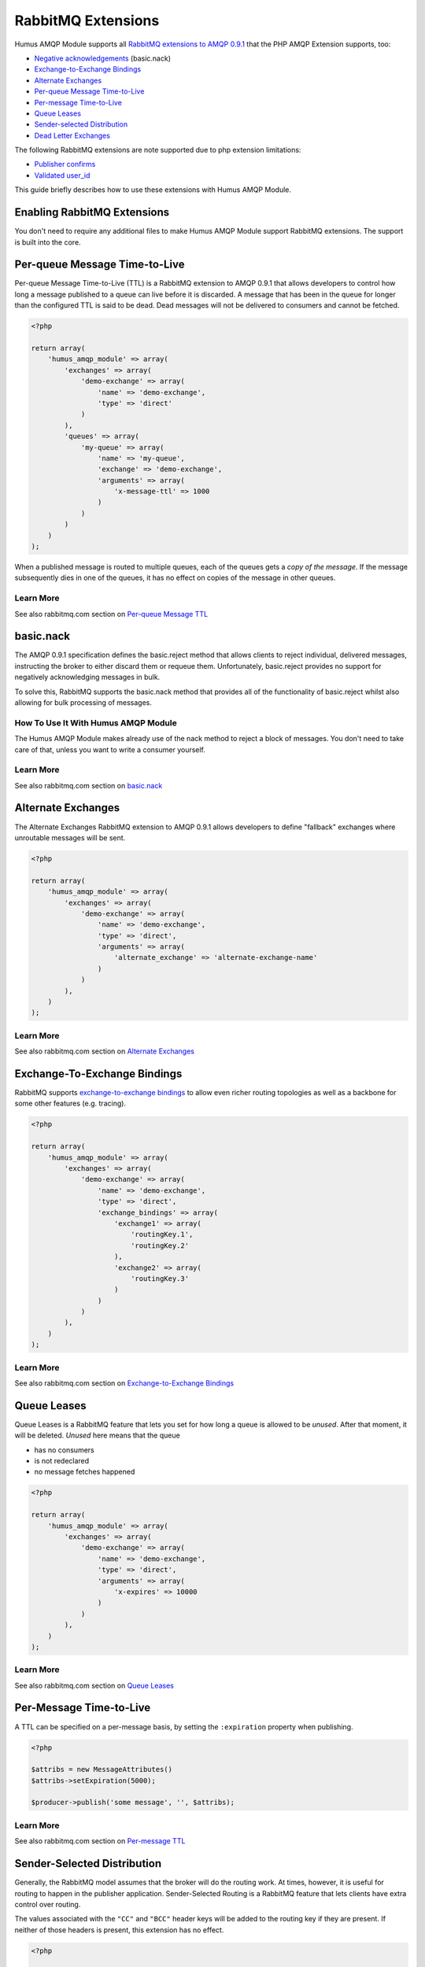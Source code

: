 .. _extensions:

RabbitMQ Extensions
===================

Humus AMQP Module supports all `RabbitMQ extensions to AMQP
0.9.1 <http://www.rabbitmq.com/extensions.html>`_ that the PHP AMQP Extension supports, too:

-  `Negative acknowledgements <http://www.rabbitmq.com/nack.html>`_
   (basic.nack)
-  `Exchange-to-Exchange Bindings <http://www.rabbitmq.com/e2e.html>`_
-  `Alternate Exchanges <http://www.rabbitmq.com/ae.html>`_
-  `Per-queue Message
   Time-to-Live <http://www.rabbitmq.com/ttl.html#per-queue-message-ttl>`_
-  `Per-message
   Time-to-Live <http://www.rabbitmq.com/ttl.html#per-message-ttl>`_
-  `Queue Leases <http://www.rabbitmq.com/ttl.html#queue-ttl>`_
-  `Sender-selected
   Distribution <http://www.rabbitmq.com/sender-selected.html>`_
-  `Dead Letter Exchanges <http://www.rabbitmq.com/dlx.html>`_

The following RabbitMQ extensions are note supported due to php extension limitations:

-  `Publisher confirms <http://www.rabbitmq.com/confirms.html>`_
-  `Validated
   user\_id <http://www.rabbitmq.com/validated-user-id.html>`_


This guide briefly describes how to use these extensions with Humus AMQP Module.

Enabling RabbitMQ Extensions
----------------------------

You don't need to require any additional files to make Humus AMQP Module support
RabbitMQ extensions. The support is built into the core.

Per-queue Message Time-to-Live
------------------------------

Per-queue Message Time-to-Live (TTL) is a RabbitMQ extension to AMQP
0.9.1 that allows developers to control how long a message published to
a queue can live before it is discarded. A message that has been in the
queue for longer than the configured TTL is said to be dead. Dead
messages will not be delivered to consumers and cannot be fetched.

.. code-block:: php

    <?php

    return array(
        'humus_amqp_module' => array(
            'exchanges' => array(
                'demo-exchange' => array(
                    'name' => 'demo-exchange',
                    'type' => 'direct'
                )
            ),
            'queues' => array(
                'my-queue' => array(
                    'name' => 'my-queue',
                    'exchange' => 'demo-exchange',
                    'arguments' => array(
                        'x-message-ttl' => 1000
                    )
                )
            )
        )
    );

When a published message is routed to multiple queues, each of the
queues gets a *copy of the message*. If the message subsequently dies in
one of the queues, it has no effect on copies of the message in other
queues.

Learn More
~~~~~~~~~~

See also rabbitmq.com section on `Per-queue Message
TTL <http://www.rabbitmq.com/ttl.html#per-queue-message-ttl>`_

basic.nack
----------

The AMQP 0.9.1 specification defines the basic.reject method that allows
clients to reject individual, delivered messages, instructing the broker
to either discard them or requeue them. Unfortunately, basic.reject
provides no support for negatively acknowledging messages in bulk.

To solve this, RabbitMQ supports the basic.nack method that provides all
of the functionality of basic.reject whilst also allowing for bulk
processing of messages.

How To Use It With Humus AMQP Module
~~~~~~~~~~~~~~~~~~~~~~~~~~~~~~~~~~~~

The Humus AMQP Module makes already use of the nack method to reject a block of messages.
You don't need to take care of that, unless you want to write a consumer yourself.

Learn More
~~~~~~~~~~

See also rabbitmq.com section on
`basic.nack <http://www.rabbitmq.com/nack.html>`_

Alternate Exchanges
-------------------

The Alternate Exchanges RabbitMQ extension to AMQP 0.9.1 allows
developers to define "fallback" exchanges where unroutable messages will
be sent.

.. code-block:: php

    <?php

    return array(
        'humus_amqp_module' => array(
            'exchanges' => array(
                'demo-exchange' => array(
                    'name' => 'demo-exchange',
                    'type' => 'direct',
                    'arguments' => array(
                        'alternate_exchange' => 'alternate-exchange-name'
                    )
                )
            ),
        )
    );

Learn More
~~~~~~~~~~

See also rabbitmq.com section on `Alternate
Exchanges <http://www.rabbitmq.com/ae.html>`_

Exchange-To-Exchange Bindings
-----------------------------

RabbitMQ supports `exchange-to-exchange
bindings <http://www.rabbitmq.com/e2e.html>`_ to allow even richer
routing topologies as well as a backbone for some other features (e.g.
tracing).

.. code-block:: php

    <?php

    return array(
        'humus_amqp_module' => array(
            'exchanges' => array(
                'demo-exchange' => array(
                    'name' => 'demo-exchange',
                    'type' => 'direct',
                    'exchange_bindings' => array(
                        'exchange1' => array(
                            'routingKey.1',
                            'routingKey.2'
                        ),
                        'exchange2' => array(
                            'routingKey.3'
                        )
                    )
                )
            ),
        )
    );

Learn More
~~~~~~~~~~

See also rabbitmq.com section on `Exchange-to-Exchange
Bindings <http://www.rabbitmq.com/e2e.html>`_

Queue Leases
------------

Queue Leases is a RabbitMQ feature that lets you set for how long a
queue is allowed to be *unused*. After that moment, it will be deleted.
*Unused* here means that the queue

-  has no consumers
-  is not redeclared
-  no message fetches happened

.. code-block:: php

    <?php

    return array(
        'humus_amqp_module' => array(
            'exchanges' => array(
                'demo-exchange' => array(
                    'name' => 'demo-exchange',
                    'type' => 'direct',
                    'arguments' => array(
                        'x-expires' => 10000
                    )
                )
            ),
        )
    );

Learn More
~~~~~~~~~~

See also rabbitmq.com section on `Queue
Leases <http://www.rabbitmq.com/ttl.html#queue-ttl>`_

Per-Message Time-to-Live
------------------------

A TTL can be specified on a per-message basis, by setting the
``:expiration`` property when publishing.


.. code-block:: php

    <?php

    $attribs = new MessageAttributes()
    $attribs->setExpiration(5000);

    $producer->publish('some message', '', $attribs);

Learn More
~~~~~~~~~~

See also rabbitmq.com section on `Per-message
TTL <http://www.rabbitmq.com/ttl.html#per-message-ttl>`_

Sender-Selected Distribution
----------------------------

Generally, the RabbitMQ model assumes that the broker will do the
routing work. At times, however, it is useful for routing to happen in
the publisher application. Sender-Selected Routing is a RabbitMQ feature
that lets clients have extra control over routing.

The values associated with the ``"CC"`` and ``"BCC"`` header keys will
be added to the routing key if they are present. If neither of those
headers is present, this extension has no effect.

.. code-block:: php

    <?php

    $attribs = new MessageAttributes()
    $attribs->setHeaders(array(
        'CC' => array('two', 'three')
    ));

    $producer->publish('some message', '', $attribs);

Learn More
~~~~~~~~~~

See also rabbitmq.com section on `Sender-Selected
Distribution <http://www.rabbitmq.com/sender-selected.html>`_

Dead Letter Exchange (DLX)
--------------------------

The x-dead-letter-exchange argument to queue.declare controls the
exchange to which messages from that queue are 'dead-lettered'. A
message is dead-lettered when any of the following events occur:

The message is rejected (basic.reject or basic.nack) with requeue=false;
or the TTL for the message expires.

How To Use It With Bunny 0.9+
~~~~~~~~~~~~~~~~~~~~~~~~~~~~~

Dead-letter Exchange is a feature that is used by specifying additional
queue arguments:

-  ``"x-dead-letter-exchange"`` specifies the exchange that dead
   lettered messages should be published to by RabbitMQ
-  ``"x-dead-letter-routing-key"`` specifies the routing key that should
   be used (has to be a constant value)

.. code-block:: php

    <?php

    return array(
        'humus_amqp_module' => array(
            'queues' => array(
                'foo' => array(
                    'name' => 'foo',
                    'exchange' => 'demo',
                    'arguments' => array(
                        'x-dead-letter-exchange' => 'demo.error'
                    ),
            ),
        )
    );

Learn More
~~~~~~~~~~

See also rabbitmq.com section on `Dead Letter
Exchange <http://www.rabbitmq.com/dlx.html>`_

Wrapping Up
-----------

RabbitMQ provides a number of useful extensions to the AMQP 0.9.1
specification.

Bunny 0.9 and later releases have RabbitMQ extensions support built into
the core. Some features are based on optional arguments for queues,
exchanges or messages, and some are Bunny public API features. Any
future argument-based extensions are likely to be useful with Bunny
immediately, without any library modifications.

What to Read Next
-----------------

The documentation is organized as `a number of
guides </articles/guides.html>`_, covering various topics.

We recommend that you read the following guides first, if possible, in
this order:

-  `Durability and Related Matters </articles/durability.html>`_
-  `Error Handling and Recovery </articles/error_handling.html>`_
-  `Troubleshooting </articles/troubleshooting.html>`_

Tell Us What You Think!
-----------------------

Please take a moment to tell us what you think about this guide: `Send an e-mail <saschaprolic@googlemail.com>`_,
say hello in the `HumusAmqp gitter <https://gitter.im/prolic/HumusAmqp>`_ chat.
or raise an issue on `Github <https://www.github.com/prolic/HumusAmqp/issues>`_.

Let us know what was unclear or what has not been covered. Maybe you
do not like the guide style or grammar or discover spelling
mistakes. Reader feedback is key to making the documentation better.
